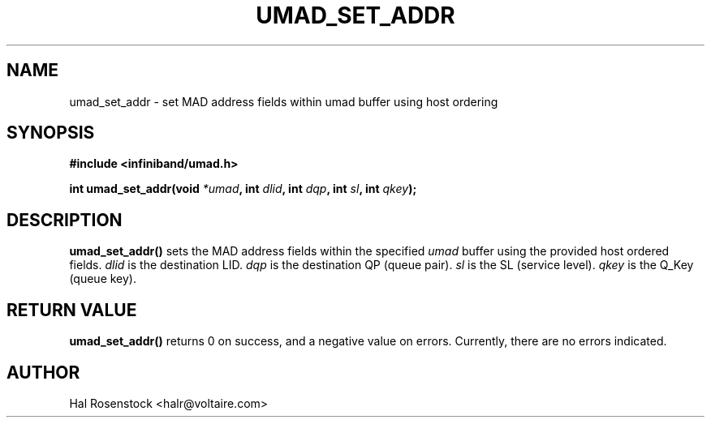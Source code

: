 .\" -*- nroff -*-
.\"
.TH UMAD_SET_ADDR 3  "May 17, 2007" "OpenIB" "OpenIB Programmer\'s Manual"
.SH "NAME"
umad_set_addr \- set MAD address fields within umad buffer using host ordering
.SH "SYNOPSIS"
.nf
.B #include <infiniband/umad.h>
.sp
.BI "int umad_set_addr(void " "*umad" ", int " "dlid" ", int " "dqp" ", int " "sl" ", int " "qkey");
.fi
.SH "DESCRIPTION"
.B umad_set_addr()
sets the MAD address fields within the specified
.I umad\fR
buffer using the provided host ordered fields.
.I dlid\fR
is the destination LID.
.I dqp\fR
is the destination QP (queue pair).
.I sl\fR
is the SL (service level).
.I qkey\fR
is the Q_Key (queue key).
.SH "RETURN VALUE"
.B umad_set_addr()
returns 0 on success, and a negative value on errors. Currently, there 
are no errors indicated.
.SH "AUTHOR"
.TP
Hal Rosenstock <halr@voltaire.com>
